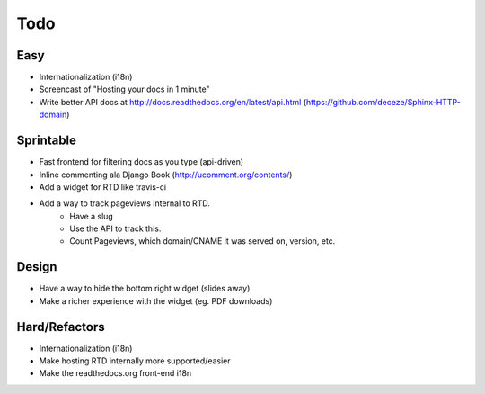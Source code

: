 Todo
====

Easy
----
* Internationalization (i18n)
* Screencast of "Hosting your docs in 1 minute"
* Write better API docs at http://docs.readthedocs.org/en/latest/api.html (https://github.com/deceze/Sphinx-HTTP-domain)

Sprintable
----------
* Fast frontend for filtering docs as you type (api-driven)
* Inline commenting ala Django Book (http://ucomment.org/contents/)
* Add a widget for RTD like travis-ci
* Add a way to track pageviews internal to RTD.
    - Have a slug 
    - Use the API to track this.
    - Count Pageviews, which domain/CNAME it was served on, version, etc.

Design
------
* Have a way to hide the bottom right widget (slides away)
* Make a richer experience with the widget (eg. PDF downloads)

Hard/Refactors
--------------
* Internationalization (i18n)
* Make hosting RTD internally more supported/easier
* Make the readthedocs.org front-end i18n
